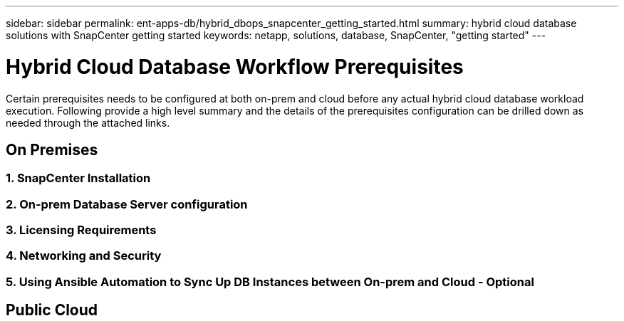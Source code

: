 ---
sidebar: sidebar
permalink: ent-apps-db/hybrid_dbops_snapcenter_getting_started.html
summary: hybrid cloud database solutions with SnapCenter getting started
keywords: netapp, solutions, database, SnapCenter, "getting started"
---

= Hybrid Cloud Database Workflow Prerequisites
:hardbreaks:
:nofooter:
:icons: font
:linkattrs:
:table-stripes: odd
:imagesdir: ./../media/

[.lead]
Certain prerequisites needs to be configured at both on-prem and cloud before any actual hybrid cloud database workload execution. Following provide a high level summary and the details of the prerequisites configuration can be drilled down as needed through the attached links.

== On Premises

=== 1. SnapCenter Installation
=== 2. On-prem Database Server configuration
=== 3. Licensing Requirements
=== 4. Networking and Security
=== 5. Using Ansible Automation to Sync Up DB Instances between On-prem and Cloud - Optional

== Public Cloud
